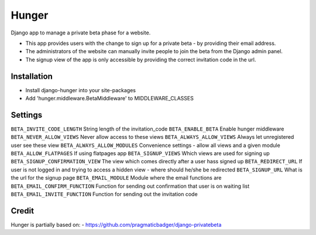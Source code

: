 Hunger
======

Django app to manage a private beta phase for a website.

- This app provides users with the change to sign up for a private beta - by providing their email address.
- The administrators of the website can manually invite people to join the beta from the Django admin panel.
- The signup view of the app is only accessible by providing the correct invitation code in the url.


Installation
------------

- Install django-hunger into your site-packages
- Add 'hunger.middleware.BetaMiddleware' to MIDDLEWARE_CLASSES


Settings
--------


``BETA_INVITE_CODE_LENGTH``
String length of the invitation_code
``BETA_ENABLE_BETA``
Enable hunger middleware
``BETA_NEVER_ALLOW_VIEWS``
Never allow access to these views
``BETA_ALWAYS_ALLOW_VIEWS``
Always let unregistered user see these view
``BETA_ALWAYS_ALLOW_MODULES``
Convenience settings - allow all views and a given module 
``BETA_ALLOW_FLATPAGES``
If using flatpages app
``BETA_SIGNUP_VIEWS``
Which views are used for signing up
``BETA_SIGNUP_CONFIRMATION_VIEW``
The view which comes directly after a user hass signed up
``BETA_REDIRECT_URL``
If user is not logged in and trying to access a hidden view - where should he/she be redirected
``BETA_SIGNUP_URL``
What is the url for the signup page
``BETA_EMAIL_MODULE``
Module where the email functions are
``BETA_EMAIL_CONFIRM_FUNCTION``
Function for sending out confirmation that user is on waiting list
``BETA_EMAIL_INVITE_FUNCTION``
Function for sending out the invitation code


Credit
------
Hunger is partially based on:
- https://github.com/pragmaticbadger/django-privatebeta